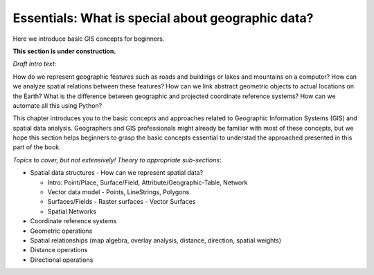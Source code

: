 Essentials: What is special about geographic data?
=================================================

Here we introduce basic GIS concepts for beginners.

**This section is under construction.**

*Draft Intro text*:

How do we represent geographic features such as roads and buildings or lakes and mountains on a computer? How can we analyze spatial relations between these features? How can we link abstract geometric objects to actual locations on the Earth? What is the difference between geographic and projected coordinate reference systems? How can we automate all this using Python?

This chapter introduces you to the basic concepts and approaches related to Geographic Information Systems (GIS) and spatial data analysis. Geographers and GIS professionals might already be familiar with most of these concepts, but we hope this section helps beginners to grasp the basic concepts essential to understad the approached presented in this part of the book.

*Topics to cover, but not extensively! Theory to appropriate sub-sections*:

- Spatial data structures - How can we represent spatial data?

  - Intro: Point/Place, Surface/Field, Attribute/Geographic-Table, Network
  - Vector data model - Points, LineStrings, Polygons
  - Surfaces/Fields - Raster surfaces - Vector Surfaces
  - Spatial Networks

- Coordinate reference systems
- Geometric operations
- Spatial relationships (map algebra, overlay analysis, distance, direction, spatial weights)
- Distance operations
- Directional operations

